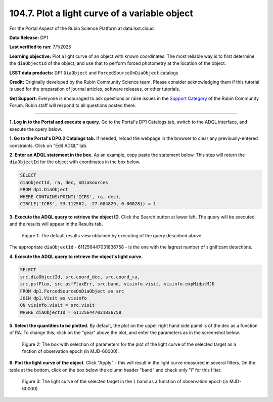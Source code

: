.. _portal-104-7:

##############################################
104.7. Plot a light curve of a variable object
##############################################

For the Portal Aspect of the Rubin Science Platform at data.lsst.cloud.

**Data Release:** DP1

**Last verified to run:** 7/1/2025

**Learning objective:** Plot a light curve of an object with known coordinates.
The most reliable way is to first determine the ``diaObjectId`` of the object, and use that to perform forced photometry at the location of the object.

**LSST data products:** DP1 ``DiaObject`` and ``ForcedSourceOnDiaObject`` catalogs

**Credit:** Originally developed by the Rubin Community Science team.
Please consider acknowledging them if this tutorial is used for the preparation of journal articles, software releases, or other tutorials.

**Get Support:** Everyone is encouraged to ask questions or raise issues in the `Support Category <https://community.lsst.org/c/support/6>`_ of the Rubin Community Forum.
Rubin staff will respond to all questions posted there.

----

**1. Log in to the Portal and execute a query.**
Go to the Portal's DP1 Catalogs tab, switch to the ADQL interface, and execute the query below.

**1. Go to the Portal's DP0.2 Catalogs tab.**
If needed, reload the webpage in the browser to clear any previously-entered constraints.
Click on "Edit ADQL" tab.

**2. Enter an ADQL statement in the box.**
As an example, copy paste the statement below.
This step will return the ``diaObjectId`` for the object with coordinates in the box below.

.. code-block:: SQL

        SELECT
        diaObjectId, ra, dec, nDiaSources
        FROM dp1.DiaObject
        WHERE CONTAINS(POINT('ICRS', ra, dec),
        CIRCLE('ICRS', 53.112562, -27.684829, 0.00028)) = 1

**3. Execute the ADQL query to retrieve the object ID.**
Click the Search button at lower left.
The query will be executed and the results will appear in the Results tab.

.. figure:: ./portal-104-10-1.png
    :name: portal-104-10-1
    :alt: Default search results from a query.

    Figure 1: The default results view obtained by executing of the query described above.
The appropriate ``diaObjectId`` - 611256447031836758 - is the one with the lagrest number of significant detections.

**4.  Execute the ADQL query to retrieve the object's light curve.**

.. code-block:: SQL

        SELECT
        src.diaObjectId, src.coord_dec, src.coord_ra,
        src.psfFlux, src.psfFluxErr, src.band, visinfo.visit, visinfo.expMidptMJD
        FROM dp1.ForcedSourceOnDiaObject as src
        JOIN dp1.Visit as visinfo
        ON visinfo.visit = src.visit
        WHERE diaObjectId = 611256447031836758

**5. Select the quantities to be plotted.**
By default, the plot on the upper right hand side panel is of the dec as a function of RA.
To change this, click on the "gear" above the plot, and enter the parameters as in the screenshot below.

.. figure:: ./portal-104-10-2.png
    :name: portal-104-10-2
    :width: 500
    :alt: Parameters for the light curve plot

    Figure 2: The box with selection of parameters for the plot of the light curve of the selected target as a fnction of observation epoch (in MJD-60000).

**6. Plot the light curve of the object.**
Click "Apply" - this will result in the light curve measured in several filters.
On the table at the bottom, click on the box below the column header "band" and check only "i" for this filter.

.. figure:: ./portal-104-10-3.png
    :name: portal-104-10-3
    :alt: The i-band light curve plot

    Figure 3: The light curve of the selected target in the ``i`` band as a function of observation epoch (in MJD-60000).



